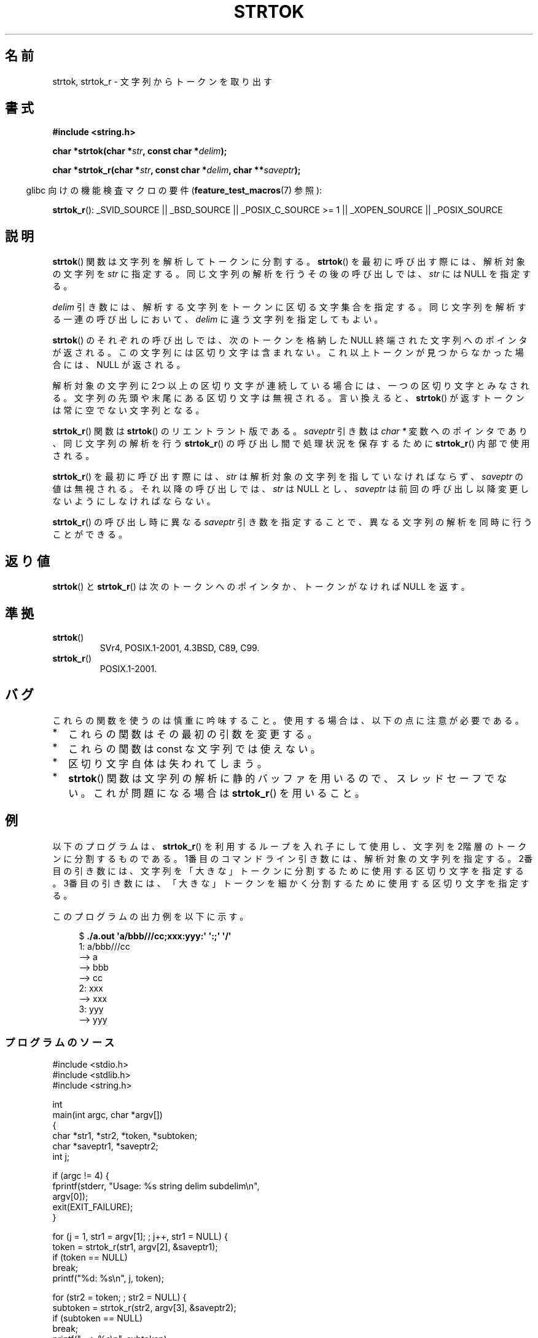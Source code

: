 .\" Copyright (C) 1996 Andries Brouwer (aeb@cwi.nl)
.\" and Copyright (C) 2005 Michael Kerrisk (mtk.manpages@gmail.com)
.\"
.\" Permission is granted to make and distribute verbatim copies of this
.\" manual provided the copyright notice and this permission notice are
.\" preserved on all copies.
.\"
.\" Permission is granted to copy and distribute modified versions of this
.\" manual under the conditions for verbatim copying, provided that the
.\" entire resulting derived work is distributed under the terms of a
.\" permission notice identical to this one.
.\"
.\" Since the Linux kernel and libraries are constantly changing, this
.\" manual page may be incorrect or out-of-date.  The author(s) assume no
.\" responsibility for errors or omissions, or for damages resulting from
.\" the use of the information contained herein.  The author(s) may not
.\" have taken the same level of care in the production of this manual,
.\" which is licensed free of charge, as they might when working
.\" professionally.
.\"
.\" Formatted or processed versions of this manual, if unaccompanied by
.\" the source, must acknowledge the copyright and authors of this work.
.\"
.\" Rewritten old page, 960210, aeb@cwi.nl
.\" Updated, added strtok_r. 2000-02-13 Nicolas Lichtmaier <nick@debian.org>
.\" 2005-11-17, mtk: Substantial parts rewritten
.\"
.\" Japanese Version Copyright (c) 1998 Ishii Tatsuo all rights reserved.
.\" Translated 1998-03-27, Ishii Tatsuo <rfun@azusa.shinshu-u.ac.jp>
.\" Updated 2000-04-05, Kentaro Shirakata <argrath@ub32.org>
.\" Updated 2000-09-21, Kentaro Shirakata
.\" Updated 2002-03-28, Kentaro Shirakata
.\" Updated 2005-11-19, Akihiro MOTOKI <amotoki@dd.iij4u.or.jp>
.\"
.TH STRTOK 3  2010-09-27 "GNU" "Linux Programmer's Manual"
.SH 名前
strtok, strtok_r \- 文字列からトークンを取り出す
.SH 書式
.nf
.B #include <string.h>
.sp
.BI "char *strtok(char *" str ", const char *" delim );
.sp
.BI "char *strtok_r(char *" str ", const char *" delim ", char **" saveptr );
.fi
.sp
.in -4n
glibc 向けの機能検査マクロの要件
.RB ( feature_test_macros (7)
参照):
.in
.sp
.ad l
.BR strtok_r ():
_SVID_SOURCE || _BSD_SOURCE || _POSIX_C_SOURCE\ >=\ 1 ||
_XOPEN_SOURCE || _POSIX_SOURCE
.ad b
.SH 説明
.BR strtok ()
関数は文字列を解析してトークンに分割する。
.BR strtok ()
を最初に呼び出す際には、解析対象の文字列を \fIstr\fP に
指定する。同じ文字列の解析を行うその後の呼び出しでは、
\fIstr\fP には NULL を指定する。

\fIdelim\fP 引き数には、解析する文字列をトークンに区切る文字集合を
指定する。同じ文字列を解析する一連の呼び出しにおいて、
\fIdelim\fP に違う文字列を指定してもよい。

.BR strtok ()
のそれぞれの呼び出しでは、次のトークンを
格納した NULL 終端された文字列へのポインタが返される。
この文字列には区切り文字は含まれない。
これ以上トークンが見つからなかった場合には、NULL が返される。

解析対象の文字列に2つ以上の区切り文字が連続している場合には、
一つの区切り文字とみなされる。
文字列の先頭や末尾にある区切り文字は無視される。言い換えると、
.BR strtok ()
が返すトークンは常に空でない文字列となる。

.BR strtok_r ()
関数は
.BR strtok ()
のリエントラント版である。
\fIsaveptr\fP 引き数は \fIchar *\fP 変数へのポインタであり、
同じ文字列の解析を行う
.BR strtok_r ()
の呼び出し間で処理状況を保存するために
.BR strtok_r ()
内部で使用される。

.BR strtok_r ()
を最初に呼び出す際には、
.I str
は解析対象の文字列を指していなければならず、
.I saveptr
の値は無視される。それ以降の呼び出しでは、
.I str
は NULL とし、
.I saveptr
は前回の呼び出し以降変更しないようにしなければならない。

.BR strtok_r ()
の呼び出し時に異なる \fIsaveptr\fP 引き数を指定することで、
異なる文字列の解析を同時に行うことができる。
.SH 返り値
.BR strtok ()
と
.BR strtok_r ()
は次のトークンへのポインタか、
トークンがなければ NULL を返す。
.SH 準拠
.TP
.BR strtok ()
SVr4, POSIX.1-2001, 4.3BSD, C89, C99.
.TP
.BR strtok_r ()
POSIX.1-2001.
.SH バグ
これらの関数を使うのは慎重に吟味すること。
使用する場合は、以下の点に注意が必要である。
.IP * 2
これらの関数はその最初の引数を変更する。
.IP *
これらの関数は const な文字列では使えない。
.IP *
区切り文字自体は失われてしまう。
.IP *
.BR strtok ()
関数は文字列の解析に静的バッファを用いるので、スレッドセーフでない。
これが問題になる場合は
.BR strtok_r ()
を用いること。
.SH 例
以下のプログラムは、
.BR strtok_r ()
を利用するループを入れ子にして使用し、
文字列を2階層のトークンに分割するものである。
1番目のコマンドライン引き数には、解析対象の文字列を指定する。
2番目の引き数には、文字列を「大きな」トークンに分割するために
使用する区切り文字を指定する。
3番目の引き数には、「大きな」トークンを細かく分割するために
使用する区切り文字を指定する。
.PP
.PP
このプログラムの出力例を以下に示す。
.PP
.in +4n
.nf
.RB "$" " ./a.out \(aqa/bbb///cc;xxx:yyy:\(aq \(aq:;\(aq \(aq/\(aq"
1: a/bbb///cc
         \-\-> a
         \-\-> bbb
         \-\-> cc
2: xxx
         \-\-> xxx
3: yyy
         \-\-> yyy
.fi
.in
.SS プログラムのソース
\&
.nf
#include <stdio.h>
#include <stdlib.h>
#include <string.h>

int
main(int argc, char *argv[])
{
    char *str1, *str2, *token, *subtoken;
    char *saveptr1, *saveptr2;
    int j;

    if (argc != 4) {
        fprintf(stderr, "Usage: %s string delim subdelim\\n",
                argv[0]);
        exit(EXIT_FAILURE);
    }

    for (j = 1, str1 = argv[1]; ; j++, str1 = NULL) {
        token = strtok_r(str1, argv[2], &saveptr1);
        if (token == NULL)
            break;
        printf("%d: %s\\n", j, token);

        for (str2 = token; ; str2 = NULL) {
            subtoken = strtok_r(str2, argv[3], &saveptr2);
            if (subtoken == NULL)
                break;
            printf("\t \-\-> %s\\n", subtoken);
        }
    }

    exit(EXIT_SUCCESS);
}
.fi
.PP
.BR strtok ()
を使った別のプログラム例が
.BR getaddrinfo_a (3)
にある。
.SH 関連項目
.BR index (3),
.BR memchr (3),
.BR rindex (3),
.BR strchr (3),
.BR string (3),
.BR strpbrk (3),
.BR strsep (3),
.BR strspn (3),
.BR strstr (3),
.BR wcstok (3)

